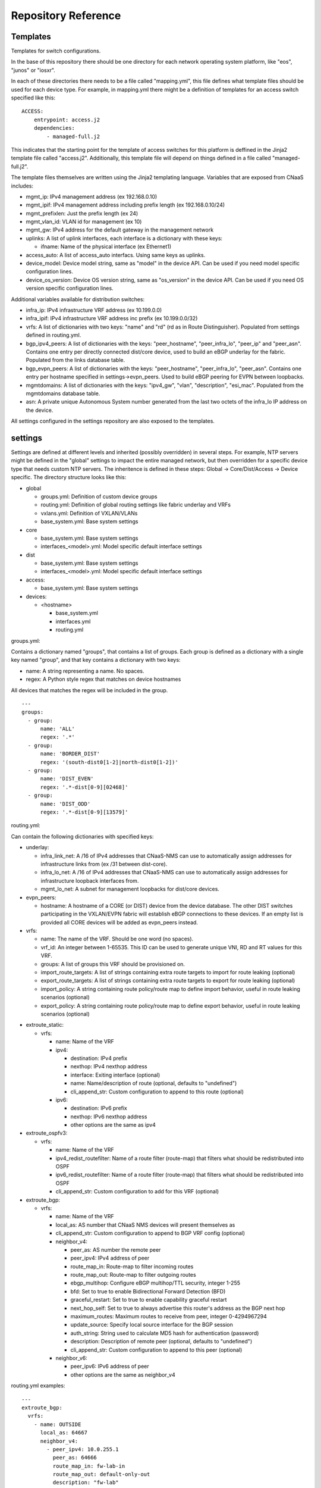 Repository Reference
====================

Templates
---------

Templates for switch configurations.

In the base of this repository there should be one directory for each network operating system
platform, like "eos", "junos" or "iosxr".

In each of these directories there needs to be a file called "mapping.yml", this file defines
what template files should be used for each device type. For example, in mapping.yml there
might be a definition of templates for an access switch specified like this:

::

    ACCESS:
        entrypoint: access.j2
        dependencies:
            - managed-full.j2


This indicates that the starting point for the template of access switches for this platform
is deffined in the Jinja2 template file called "access.j2". Additionally, this template file
will depend on things defined in a file called "managed-full.j2".

The template files themselves are written using the Jinja2 templating language. Variables
that are exposed from CNaaS includes:

- mgmt_ip: IPv4 management address (ex 192.168.0.10)

- mgmt_ipif: IPv4 management address including prefix length (ex 192.168.0.10/24)

- mgmt_prefixlen: Just the prefix length (ex 24)

- mgmt_vlan_id: VLAN id for management (ex 10)

- mgmt_gw: IPv4 address for the default gateway in the management network

- uplinks: A list of uplink interfaces, each interface is a dictionary with these keys:

  * ifname: Name of the physical interface (ex Ethernet1)

- access_auto: A list of access_auto interfacs. Using same keys as uplinks.

- device_model: Device model string, same as "model" in the device API. Can be
  used if you need model specific configuration lines.

- device_os_version: Device OS version string, same as "os_version" in the
  device API. Can be used if you need OS version specific configuration lines.

Additional variables available for distribution switches:

- infra_ip: IPv4 infrastructure VRF address (ex 10.199.0.0)

- infra_ipif: IPv4 infrastructure VRF address inc prefix (ex 10.199.0.0/32)

- vrfs: A list of dictionaries with two keys: "name" and "rd" (rd as in Route Distinguisher).
  Populated from settings defined in routing.yml.

- bgp_ipv4_peers: A list of dictionaries with the keys: "peer_hostname", "peer_infra_lo", "peer_ip" and "peer_asn".
  Contains one entry per directly connected dist/core device, used to build an eBGP underlay for the fabric.
  Populated from the links database table.

- bgp_evpn_peers: A list of dictionaries with the keys: "peer_hostname", "peer_infra_lo", "peer_asn".
  Contains one entry per hostname specified in settings->evpn_peers. Used to build
  eBGP peering for EVPN between loopbacks.

- mgmtdomains: A list of dictionaries with the keys: "ipv4_gw", "vlan", "description", "esi_mac".
  Populated from the mgmtdomains database table.

- asn: A private unique Autonomous System number generated from the last two octets
  of the infra_lo IP address on the device.
 
All settings configured in the settings repository are also exposed to the templates.

.. _settings_repo_ref:

settings
--------

Settings are defined at different levels and inherited (possibly overridden) in several steps.
For example, NTP servers might be defined in the "global" settings to impact the entire
managed network, but then overridden for a specific device type that needs custom NTP servers.
The inheritence is defined in these steps: Global -> Core/Dist/Access -> Device specific.
The directory structure looks like this:

- global

  * groups.yml: Definition of custom device groups
  * routing.yml: Definition of global routing settings like fabric underlay and VRFs
  * vxlans.yml: Definition of VXLAN/VLANs
  * base_system.yml: Base system settings

- core

  * base_system.yml: Base system settings
  * interfaces_<model>.yml: Model specific default interface settings

- dist

  * base_system.yml: Base system settings
  * interfaces_<model>.yml: Model specific default interface settings

- access:

  * base_system.yml: Base system settings

- devices:

  * <hostname>

    + base_system.yml
    + interfaces.yml
    + routing.yml

groups.yml:

Contains a dictionary named "groups", that contains a list of groups.
Each group is defined as a dictionary with a single key named "group",
and that key contains a dictionary with two keys:

- name: A string representing a name. No spaces.
- regex: A Python style regex that matches on device hostnames

All devices that matches the regex will be included in the group.

::

   ---
   groups:
     - group:
         name: 'ALL'
         regex: '.*'
     - group:
         name: 'BORDER_DIST'
         regex: '(south-dist0[1-2]|north-dist0[1-2])'
     - group:
         name: 'DIST_EVEN'
         regex: '.*-dist[0-9][02468]'
     - group:
         name: 'DIST_ODD'
         regex: '.*-dist[0-9][13579]'

routing.yml:

Can contain the following dictionaries with specified keys:

- underlay:

  * infra_link_net: A /16 of IPv4 addresses that CNaaS-NMS can use to automatically assign
    addresses for infrastructure links from (ex /31 between dist-core).
  * infra_lo_net: A /16 of IPv4 addresses that CNaaS-NMS can use to automatically assign
    addresses for infrastructure loopback interfaces from.
  * mgmt_lo_net: A subnet for management loopbacks for dist/core devices.

- evpn_peers:

  * hostname: A hostname of a CORE (or DIST) device from the device database.
    The other DIST switches participating in the VXLAN/EVPN fabric will establish
    eBGP connections to these devices. If an empty list is provided all CORE
    devices will be added as evpn_peers instead.

- vrfs:

  * name: The name of the VRF. Should be one word (no spaces).
  * vrf_id: An integer between 1-65535. This ID can be used to generate unique VNI, RD and RT
    values for this VRF.
  * groups: A list of groups this VRF should be provisioned on.
  * import_route_targets: A list of strings containing extra route targets to import
    for route leaking (optional)
  * export_route_targets: A list of strings containing extra route targets to export
    for route leaking (optional)
  * import_policy: A string containing route policy/route map to define import
    behavior, useful in route leaking scenarios (optional)
  * export_policy: A string containing route policy/route map to define export
    behavior, useful in route leaking scenarios (optional)

* extroute_static:

  * vrfs:

    * name: Name of the VRF
    * ipv4:

      * destination: IPv4 prefix
      * nexthop: IPv4 nexthop address
      * interface: Exiting interface (optional)
      * name: Name/description of route (optional, defaults to "undefined")
      * cli_append_str: Custom configuration to append to this route (optional)

    * ipv6:

      * destination: IPv6 prefix
      * nexthop: IPv6 nexthop address
      * other options are the same as ipv4

* extroute_ospfv3:

  * vrfs:

    * name: Name of the VRF
    * ipv4_redist_routefilter: Name of a route filter (route-map) that filters what should be redistributed into OSPF
    * ipv6_redist_routefilter: Name of a route filter (route-map) that filters what should be redistributed into OSPF
    * cli_append_str: Custom configuration to add for this VRF (optional)

* extroute_bgp:

  * vrfs:

    * name: Name of the VRF
    * local_as: AS number that CNaaS NMS devices will present themselves as
    * cli_append_str: Custom configuration to append to BGP VRF config (optional)
    * neighbor_v4:

      * peer_as: AS number the remote peer
      * peer_ipv4: IPv4 address of peer
      * route_map_in: Route-map to filter incoming routes
      * route_map_out: Route-map to filter outgoing routes
      * ebgp_multihop: Configure eBGP multihop/TTL security, integer 1-255
      * bfd: Set to true to enable Bidirectional Forward Detection (BFD)
      * graceful_restart: Set to true to enable capability graceful restart
      * next_hop_self: Set to true to always advertise this router's address as the BGP next hop
      * maximum_routes: Maximum routes to receive from peer, integer 0-4294967294
      * update_source: Specify local source interface for the BGP session
      * auth_string: String used to calculate MD5 hash for authentication (password)
      * description: Description of remote peer (optional, defaults to "undefined")
      * cli_append_str: Custom configuration to append to this peer (optional)
    * neighbor_v6:

      * peer_ipv6: IPv6 address of peer
      * other options are the same as neighbor_v4

routing.yml examples:

::

   ---
   extroute_bgp:
     vrfs:
       - name: OUTSIDE
         local_as: 64667
         neighbor_v4:
           - peer_ipv4: 10.0.255.1
             peer_as: 64666
             route_map_in: fw-lab-in
             route_map_out: default-only-out
             description: "fw-lab"
             bfd: true
             graceful_restart: true
   extroute_static:
     vrfs:
       - name: MGMT
         ipv4:
           - destination: 172.12.0.0/24
             nexthop: 10.0.254.1
             name: cnaas-mgmt

vxlans.yml:

Contains a dictinary called "vxlans", which in turn has one dictinoary per vxlan, vxlan
name is the dictionary key and dictionaly values are:

  * vni: VXLAN ID, 1-16777215
  * vrf: VRF name. Optional unless ipv4_gw is also specified.
  * vlan_id: VLAN ID, 1-4095
  * vlan_name: VLAN name, single word/no spaces, max 31 characters
  * ipv4_gw: IPv4 address with CIDR netmask, ex: 192.168.0.1/24. Optional.
  * ipv6_gw: IPv6 address, ex: fe80::1. Optional.
  * dhcp_relays: DHCP relay address. Optional.
  * mtu: Define custom MTU. Optional.
  * tags: List of custom strings to tag this VXLAN with. Optional.
  * groups: List of group names where this VXLAN/VLAN should be provisioned. If you select an
    access switch the parent dist switch should be automatically provisioned.
  * devices: List of device names where this VXLAN/VLAN should be provisioned. Optional.

interfaces.yml:

For dist and core devices interfaces are configured in YAML files. The
interface configuration can either be done per device, or per device model.
If there is a device specific folder under devices/ then the model
interface settings will be ignored. Model specific YAML files
should be named like the device model as listed in the devices API, but in
all lower-case and with all whitespaces replaced with underscore ("_").

Keys for interfaces.yml or interfaces_<model>.yml:

* interfaces: List of dicctionaries with keys:

  * name: Interface name, like "Ethernet1"
  * ifclass: Interface class, one of: downlink, fabric, custom, port_template_*
  * config: Optional. Raw CLI config used in case "custom" ifclass was selected

* Additional interface options for port_template type:

  * untagged_vlan: Optional. Numeric VLAN ID for untagged frames.
  * tagged_vlan_list: Optional. List of allowed numeric VLAN IDs for tagged frames.
  * description: Optional. Description for the interface, this should be a string 0-64 characters.
  * enabled: Optional. Set the administrative state of the interface. Defaults to true if not set.
  * aggregate_id: Optional. Identifier for configuring LACP etc. Integer value.
    Special value -1 means configure MLAG and use ID based on indexnum.

The "downlink" ifclass is used on DIST devices to specify that this interface
is used to connect access devices. The "fabric" ifclass is used to specify that
this interface is used to connect DIST or CORE devices with each other to form
the switch (vxlan) fabric. Linknet data will only be configured on interfaces
specified as "fabric". If no linknet data is available in the database then
the fabric interface will be configured for ZTP of DIST/CORE devices by
providing DHCP (relay) access.
"port_template_*" is used to specify a user defined port template. This can then
be used to apply some site-specific configuration via Jinja templates. For
example specify "port_template_hypervisor" and build a corresponding Jinja
template by matching on that ifclass.

base_system.yml:

Contains base system settings like:

- ntp_servers
- snmp_servers
- dns_servers
- syslog_servers
- flow_collectors
- dhcp_relays
- internal_vlans
- dot1x_fail_vlan: Numeric ID of authentication fail VLAN

Example of base_system.yml:

::

   ---
   ntp_servers:
     - host: 10.255.0.1
     - host: 10.255.0.2
   snmp_servers:
     - host: 10.255.0.11
   dns_servers:
     - host: 10.255.0.1
     - host: 10.255.0.2
   syslog_servers:
     - host: 10.255.0.21
     - host: 10.255.0.22
   flow_collectors:
     - host: 10.255.0.30
       port: 6343
   dhcp_relays:
     - host: 10.255.1.1
     - host: 10.255.1.2
   internal_vlans:
     vlan_id_low: 3006
     vlan_id_high: 4094
   dot1x_fail_vlan: 13


syslog_servers and radius_severs can optionally have the key "port" specified
to indicate a non-defalut layer4 (TCP/UDP) port number.

internal_vlans can optionally be specified if you want to manually define
the range of internal VLANs on L3 switches. You can also specify the option
"allocation_order" under internal_vlans which is a custom string that defaults
to "ascending". If internal_vlans is specified then a collision check will
be performed for any defined vlan_ids in vxlans settings.

etc
---

Configuration files for system daemons

Directory structure:

- dhcpd/

  * dhcpd.conf: Used for ZTP DHCPd

